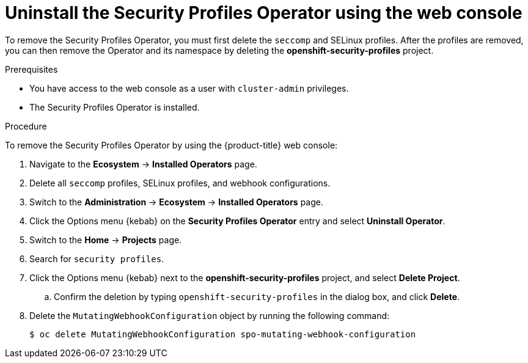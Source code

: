 // Module included in the following assemblies:
//
// * security/security_profiles_operator/spo-troubleshooting.adoc

:_mod-docs-content-type: PROCEDURE
[id="spo-uninstall-console_{context}"]
= Uninstall the Security Profiles Operator using the web console

To remove the Security Profiles Operator, you must first delete the `seccomp` and SELinux profiles. After the profiles are removed, you can then remove the Operator and its namespace by deleting the *openshift-security-profiles* project.

.Prerequisites

* You have access to the web console as a user with `cluster-admin` privileges.
* The Security Profiles Operator is installed.

.Procedure

To remove the Security Profiles Operator by using the {product-title} web console:

. Navigate to the *Ecosystem* -> *Installed Operators* page.

. Delete all `seccomp` profiles, SELinux profiles, and webhook configurations.

. Switch to the *Administration* -> *Ecosystem* -> *Installed Operators* page.

. Click the Options menu {kebab} on the *Security Profiles Operator* entry and select *Uninstall Operator*.

. Switch to the *Home* -> *Projects* page.

. Search for `security profiles`.

. Click the Options menu {kebab} next to the *openshift-security-profiles* project, and select *Delete Project*.

.. Confirm the deletion by typing `openshift-security-profiles` in the dialog box, and click *Delete*.

. Delete the `MutatingWebhookConfiguration` object by running the following command:
+
[source,terminal]
----
$ oc delete MutatingWebhookConfiguration spo-mutating-webhook-configuration
----
